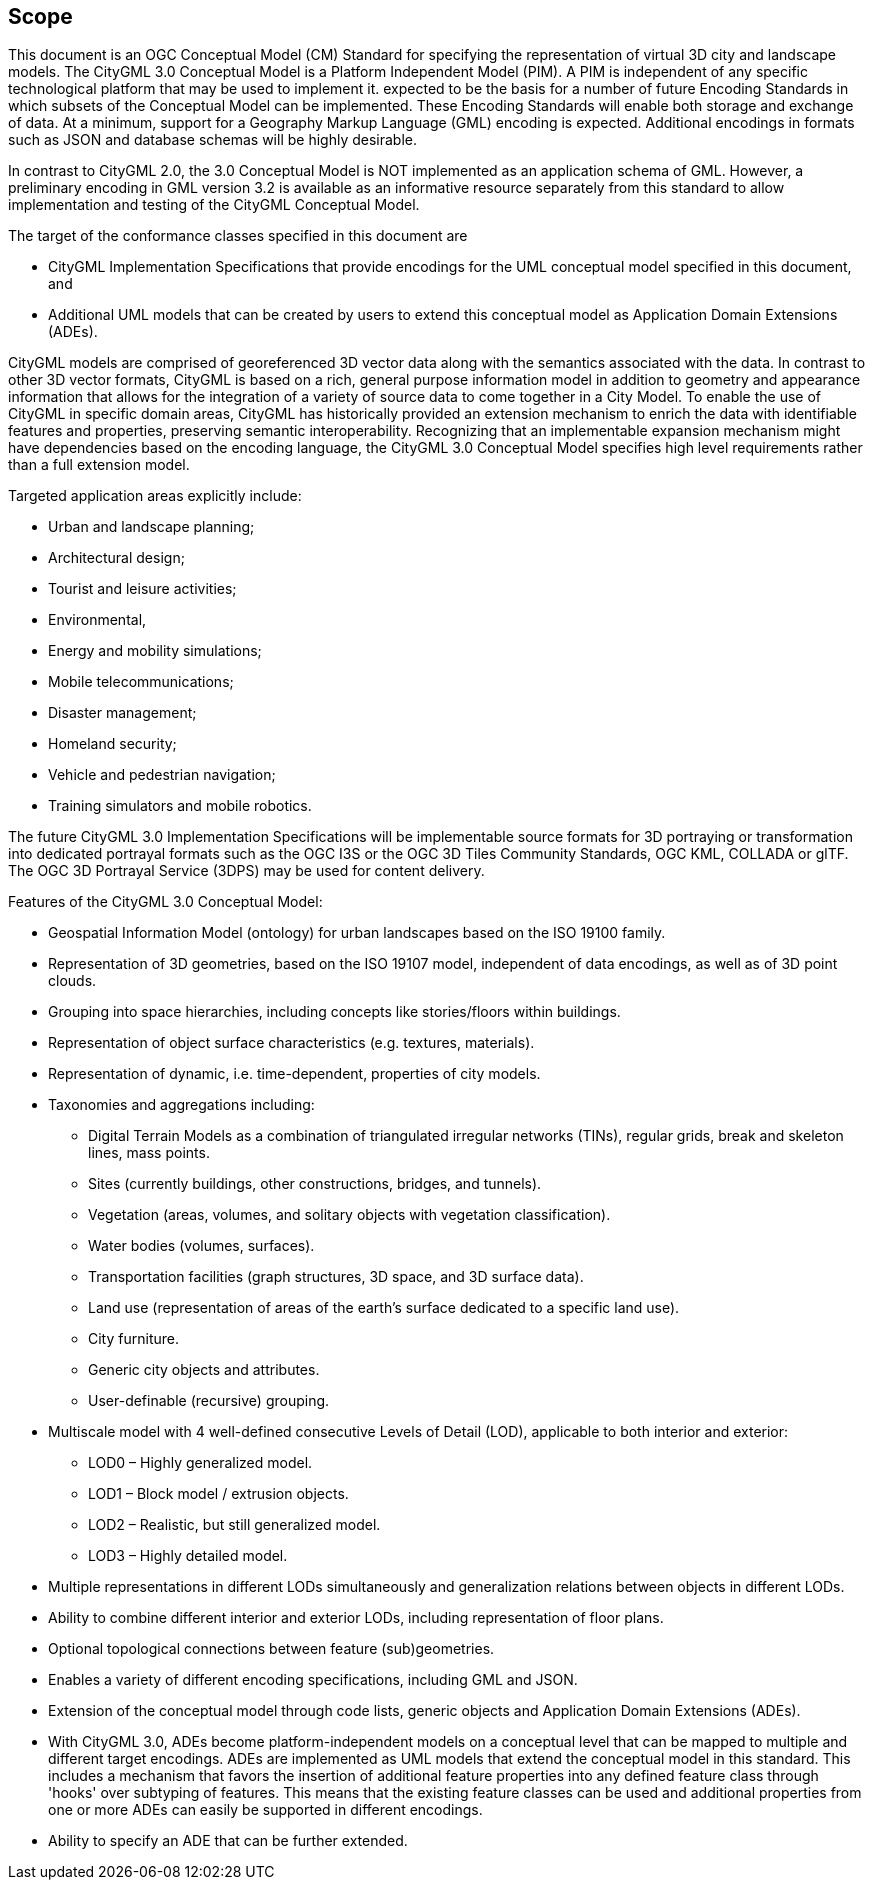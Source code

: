 == Scope

This document is an OGC Conceptual Model (CM) Standard for specifying the representation of virtual 3D city and landscape models. The CityGML 3.0 Conceptual Model is a Platform Independent Model (PIM). A PIM is independent of any specific technological platform that may be used to implement it.   expected to be the basis for a number of future Encoding Standards in which subsets of the Conceptual Model can be implemented. These Encoding Standards will enable both storage and exchange of data. At a minimum, support for a Geography Markup Language (GML) encoding is expected. Additional encodings in formats such as JSON and database schemas will be highly desirable.

In contrast to CityGML 2.0, the 3.0 Conceptual Model is NOT implemented as an application schema of GML. However, a preliminary encoding in GML version 3.2 is available as an informative resource separately from this standard to allow implementation and testing of the CityGML Conceptual Model.

The target of the conformance classes specified in this document are

* CityGML Implementation Specifications that provide encodings for the UML conceptual model specified in this document, and
* Additional UML models that can be created by users to extend this conceptual model as Application Domain Extensions (ADEs).

CityGML models are comprised of georeferenced 3D vector data along with the semantics associated with the data. In contrast to other 3D vector formats, CityGML is based on a rich, general purpose information model in addition to geometry and appearance information that allows for the integration of a variety of source data to come together in a City Model. To enable the use of CityGML in specific domain areas, CityGML has historically provided an extension mechanism to enrich the data with identifiable features and properties, preserving semantic interoperability. Recognizing that an implementable expansion mechanism might have dependencies based on the encoding language, the CityGML 3.0 Conceptual Model specifies high level requirements rather than a full extension model.

Targeted application areas explicitly include:

* Urban and landscape planning;
* Architectural design;
* Tourist and leisure activities;
* Environmental,
* Energy and mobility simulations;
* Mobile telecommunications;
* Disaster management;
* Homeland security;
* Vehicle and pedestrian navigation;
* Training simulators and mobile robotics.

The future CityGML 3.0 Implementation Specifications will be implementable source formats for 3D portraying or transformation into dedicated portrayal formats such as the OGC I3S or the OGC 3D Tiles Community Standards, OGC KML, COLLADA or glTF. The OGC 3D Portrayal Service (3DPS) may be used for content delivery.

Features of the CityGML 3.0 Conceptual Model:

* Geospatial Information Model (ontology) for urban landscapes based on the ISO 19100 family.
* Representation of 3D geometries, based on the ISO 19107 model, independent of data encodings, as well as of 3D point clouds.
* Grouping into space hierarchies, including concepts like stories/floors within buildings.
* Representation of object surface characteristics (e.g. textures, materials).
* Representation of dynamic, i.e. time-dependent, properties of city models.
* Taxonomies and aggregations including:
** Digital Terrain Models as a combination of triangulated irregular networks (TINs), regular grids, break and skeleton lines, mass points.
** Sites (currently buildings, other constructions, bridges, and tunnels).
** Vegetation (areas, volumes, and solitary objects with vegetation classification).
** Water bodies (volumes, surfaces).
** Transportation facilities (graph structures, 3D space, and 3D surface data).
** Land use (representation of areas of the earth’s surface dedicated to a specific land use).
** City furniture.
** Generic city objects and attributes.
** User-definable (recursive) grouping.
* Multiscale model with 4 well-defined consecutive Levels of Detail (LOD), applicable to both interior and exterior:
** LOD0 – Highly generalized model.
** LOD1 – Block model / extrusion objects.
** LOD2 – Realistic, but still generalized model.
** LOD3 – Highly detailed model.
* Multiple representations in different LODs simultaneously and generalization relations between objects in different LODs.
* Ability to combine different interior and exterior LODs, including representation of floor plans.
* Optional topological connections between feature (sub)geometries.
* Enables a variety of different encoding specifications, including GML and JSON.
* Extension of the conceptual model through code lists, generic objects and Application Domain Extensions (ADEs).
* With CityGML 3.0, ADEs become platform-independent models on a conceptual level that can be mapped to multiple and different target encodings. ADEs are implemented as UML models that extend the conceptual model in this standard. This includes a mechanism that favors the insertion of additional feature properties into any defined feature class through 'hooks' over subtyping of features. This means that the existing feature classes can be used and additional properties from one or more ADEs can easily be supported in different encodings.
* Ability to specify an ADE that can be further extended.
